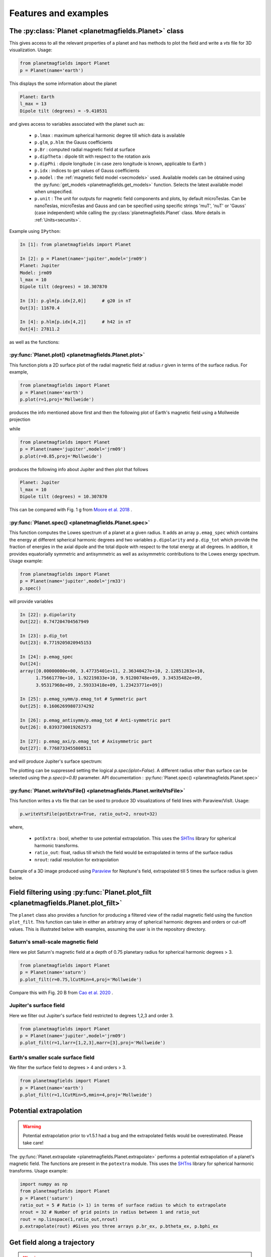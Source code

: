 .. planetMagFields documentation master file, created by
   sphinx-quickstart on Mon Jan 22 08:32:05 2024.
   You can adapt this file completely to your liking, but it should at least
   contain the root `toctree` directive.

.. _secExamples:

#########################
Features and examples
#########################

The :py:class:`Planet <planetmagfields.Planet>` class
*****************************************************

This gives access to all the relevant properties of a planet and has methods to plot
the field and write a `vts` file for 3D visualization. Usage:

.. code-block:: python

   from planetmagfields import Planet
   p = Planet(name='earth')


This displays the some information about the planet

.. code-block:: bash

   Planet: Earth
   l_max = 13
   Dipole tilt (degrees) = -9.410531


and gives access to variables associated with the planet such as:

  * ``p.lmax`` : maximum spherical harmonic degree till which data is available
  * ``p.glm``, ``p.hlm``: the Gauss coefficients
  * ``p.Br`` : computed radial magnetic field at surface
  * ``p.dipTheta`` : dipole tilt with respect to the rotation axis
  * ``p.dipPhi`` : dipole longitude ( in case zero longitude is known, applicable to Earth )
  * ``p.idx`` : indices to get values of Gauss coefficients
  * ``p.model`` : the :ref:`magnetic field model <secmodels>` used. Available models can be obtained using the :py:func:`get_models <planetmagfields.get_models>` function. Selects the latest available model when unspecified.
  * ``p.unit`` : The unit for outputs for magnetic field components and plots, by default microTeslas. Can be nanoTeslas, microTeslas and Gauss and can be specified using specific strings 'muT', 'nuT' or 'Gauss' (case independent) while calling the :py:class:`planetmagfields.Planet` class. More details in :ref:`Units<secunits>`.

Example using ``IPython``:

.. code-block:: python

   In [1]: from planetmagfields import Planet

   In [2]: p = Planet(name='jupiter',model='jrm09')
   Planet: Jupiter
   Model: jrm09
   l_max = 10
   Dipole tilt (degrees) = 10.307870

   In [3]: p.glm[p.idx[2,0]]      # g20 in nT
   Out[3]: 11670.4

   In [4]: p.hlm[p.idx[4,2]]      # h42 in nT
   Out[4]: 27811.2

as well as the functions:

:py:func:`Planet.plot() <planetmagfields.Planet.plot>`
^^^^^^^^^^^^^^^^^^^^^^^^^^^^^^^^^^^^^^^^^^^^^^^^^^^^^^

This function plots a 2D surface plot of the radial magnetic field at radius `r` given in terms of the surface radius.
For example,

.. code-block:: python

   from planetmagfields import Planet
   p = Planet(name='earth')
   p.plot(r=1,proj='Mollweide')


produces the info mentioned above first and then the following plot of Earth's magnetic field using a Mollweide projection

.. image:: _static/images/2d/earth2d.png
   :width: 400
   :align: center

while

.. code-block:: python

   from planetmagfields import Planet
   p = Planet(name='jupiter',model='jrm09')
   p.plot(r=0.85,proj='Mollweide')

produces the following info about Jupiter and then plot that follows

.. code-block:: console

   Planet: Jupiter
   l_max = 10
   Dipole tilt (degrees) = 10.307870


.. image:: _static/images/jupiter_r085.png
   :width: 400
   :align: center

This can be compared with Fig. 1 g from `Moore et al. 2018 <https://doi.org/10.1038/s41586-018-0468-5>`_ .

.. _secSpec:

:py:func:`Planet.spec() <planetmagfields.Planet.spec>`
^^^^^^^^^^^^^^^^^^^^^^^^^^^^^^^^^^^^^^^^^^^^^^^^^^^^^^

This function computes the Lowes spectrum of a planet at a given radius. It adds an array ``p.emag_spec`` which contains the energy at different spherical harmonic degrees and two variables ``p.dipolarity`` and ``p.dip_tot`` which provide the fraction of energies in the axial dipole and the total dipole with respect to the total energy at all degrees. In addition, it provides equatorially symmetric and antisymmetric as well as axisymmetric contributions to the Lowes energy spectrum. Usage example:

.. code-block:: python

   from planetmagfields import Planet
   p = Planet(name='jupiter',model='jrm33')
   p.spec()


will provide variables

.. code-block:: python

   In [22]: p.dipolarity
   Out[22]: 0.747204704567949

   In [23]: p.dip_tot
   Out[23]: 0.7719205020945153

   In [24]: p.emag_spec
   Out[24]:
   array([0.00000000e+00, 3.47735401e+11, 2.36340427e+10, 2.12851283e+10,
         1.75661770e+10, 1.92219833e+10, 9.91200748e+09, 3.34535482e+09,
         3.95317968e+09, 2.59333418e+09, 1.23423771e+09])

   In [25]: p.emag_symm/p.emag_tot # Symmetric part
   Out[25]: 0.16062699807374292

   In [26]: p.emag_antisymm/p.emag_tot # Anti-symmetric part
   Out[26]: 0.8393730019262573

   In [27]: p.emag_axi/p.emag_tot # Axisymmetric part
   Out[27]: 0.7768733455808511


and will produce Jupiter's surface spectrum:

.. image:: _static/images/spec/jupiter_spec.png
   :width: 400
   :align: center

The plotting can be suppressed setting the logical `p.spec(iplot=False)`. A different radius other than surface can be selected using the `p.spec(r=0.8)` parameter. API documentation : :py:func:`Planet.spec() <planetmagfields.Planet.spec>`

.. _secVts:

:py:func:`Planet.writeVtsFile() <planetmagfields.Planet.writeVtsFile>`
^^^^^^^^^^^^^^^^^^^^^^^^^^^^^^^^^^^^^^^^^^^^^^^^^^^^^^^^^^^^^^^^^^^^^^

This function writes a vts file that can be used to produce 3D visualizations of field lines with Paraview/VisIt. Usage:

.. code-block:: python

   p.writeVtsFile(potExtra=True, ratio_out=2, nrout=32)

where,

  - ``potExtra`` : bool, whether to use potential extrapolation. This uses the `SHTns <https://bitbucket.org/nschaeff/shtns>`_ library for spherical harmonic transforms.
  - ``ratio_out``: float, radius till which the field would be extrapolated in terms of the surface radius
  - ``nrout``: radial resolution for extrapolation

Example of a 3D image produced using `Paraview <https://www.paraview.org/>`_ for Neptune's field, extrapolated till 5 times the surface radius is given below.

.. image:: _static/images/3d/neptune3d.png
   :width: 400
   :align: center

Field filtering using :py:func:`Planet.plot_filt <planetmagfields.Planet.plot_filt>`
************************************************************************************

The ``planet`` class also provides a function for producing a filtered view of the radial magnetic field using the function ``plot_filt``.
This function can take in either an arbitrary array of spherical harmonic degrees and orders or cut-off values. This is illustrated
below with examples, assuming the user is in the repository directory.

Saturn's small-scale magnetic field
^^^^^^^^^^^^^^^^^^^^^^^^^^^^^^^^^^^^

Here we plot Saturn's magnetic field at a depth of 0.75 planetary radius for spherical harmonic degrees > 3.

.. code-block:: python

   from planetmagfields import Planet
   p = Planet(name='saturn')
   p.plot_filt(r=0.75,lCutMin=4,proj='Mollweide')


.. image:: _static/images/saturn_lgeq4_2d.png
   :width: 400
   :align: center

Compare this with Fig. 20 B from `Cao et al. 2020 <https://doi.org/10.1016/j.icarus.2019.113541>`_ .

Jupiter's surface field
^^^^^^^^^^^^^^^^^^^^^^^
Here we filter out Jupiter's surface field restricted to degrees 1,2,3 and order 3.

.. code-block:: python

   from planetmagfields import Planet
   p = Planet(name='jupiter',model='jrm09')
   p.plot_filt(r=1,larr=[1,2,3],marr=[3],proj='Mollweide')


.. image:: _static/images/jupiter_l123m3_2d.png
   :width: 400
   :align: center

Earth's smaller scale surface field
^^^^^^^^^^^^^^^^^^^^^^^^^^^^^^^^^^^
We filter the surface field to degrees > 4 and orders > 3.

.. code-block:: python

   from planetmagfields import Planet
   p = Planet(name='earth')
   p.plot_filt(r=1,lCutMin=5,mmin=4,proj='Mollweide')


.. image:: _static/images/earth_lgeq5mgeq4_2d.png
   :width: 400
   :align: center

.. _subsecPotExtra:

Potential extrapolation
************************

.. warning::

   Potential extrapolation prior to v1.5.1 had a bug and the extrapolated fields would be overestimated. Please take care!

The :py:func:`Planet.extrapolate <planetmagfields.Planet.extrapolate>` performs a potential extrapolation of a planet's magnetic field. The functions are present in the ``potextra`` module. This uses the `SHTns <https://bitbucket.org/nschaeff/shtns>`_ library for spherical harmonic transforms.
Usage example:

.. code-block:: python

   import numpy as np
   from planetmagfields import Planet
   p = Planet('saturn')
   ratio_out = 5 # Ratio (> 1) in terms of surface radius to which to extrapolate
   nrout = 32 # Number of grid points in radius between 1 and ratio_out
   rout = np.linspace(1,ratio_out,nrout)
   p.extrapolate(rout) #Gives you three arrays p.br_ex, p.btheta_ex, p.bphi_ex

.. _subsecOrbit:

Get field along a trajectory
*****************************

.. warning::

   Potential extrapolation prior to v1.5.1 had a bug and the extrapolated fields would be overestimated. Please take care!


You can obtain field components along a trajectory (for example, obtained from NASA's `SPICE Toolkit <https://naif.jpl.nasa.gov/naif/toolkit.html>`_) using the function :py:func:`Planet.orbit_path <planetmagfields.Planet.orbit_path>`. This also uses the `SHTns <https://bitbucket.org/nschaeff/shtns>`_ library for spherical harmonic transforms. Usage example below using some points from the Cassini Grand Finale:

.. code-block:: python

   from planetmagfields import Planet
   p = Planet('saturn')

   r = [17.82905598, 17.82110528, 17.81314499, 17.80517584, 17.79719656] # Can also be numpy array
   theta = [1.1865416 , 1.18632847, 1.18611515, 1.18590167, 1.18568798]
   phi = [4.70867942, 4.70884014, 4.70900102, 4.70916207, 4.7093233 ]

   p.orbit_path(r,theta,phi)
   print(p.br_orb)
   print(p.btheta_orb)
   print(p.bphi_orb)

This will provide the outputs:

.. code-block:: console

    Planet: Saturn
    Model: cassini11+
    l_max = 14
    Dipole tilt (degrees) = 0.000000
    [0.00278097 0.00278617 0.00279139 0.00279662 0.00280187]
    [0.00347406 0.00347843 0.00348281 0.00348721 0.00349161]
    [0. 0. 0. 0. 0.]

.. _secMagFieldScript:

Quickplot using the ``magField.py`` script
********************************************

.. code-block:: console

   $ ./magField.py --help
   usage: magField.py [-h] [-p PLANET] [-r R] [-c CMAP] [-l LEVELS] [-m PROJ] [-o MODEL]

   Script for easy plotting of planetary magnetic field.

   optional arguments:
   -h, --help            show this help message and exit
   -p PLANET, --planet PLANET
                           Planet name (default : earth)
   -r R, --radius R      Radial level scaled to planetary radius (default : 1)
   -c CMAP, --cmap CMAP  Colormap of plot (default : RdBu_r)
   -l LEVELS, --levels LEVELS
                           Number of contour levels (default : 20)
   -m PROJ, --mapproj PROJ
                           Type of map projection (default : Mollweide)
   -o MODEL, --model MODEL
                           Model to be used, uses the latest model by default (default : None)

This will plot the radial magnetic field of a planet (any of the names from the list
below, case insensitive) at a radius given in terms of the surface radius with a given
map projection. The default is the surface field. More details are available through
the help.

For example,

.. code-block:: bash

   $ ./magField.py -p earth -m Mollweide

displays the same information as above about Earth's field and produces the surface field of Earth while

.. code-block:: bash

   $ ./magField.py -p jupiter -r 0.85 -m Mollweide -o jrm09


produces the same plot of Jupiter's field as shown before.

.. code-block:: bash

   $ ./magField.py -p all -r <radius> -m <projection>


would produce a table of information about dipole tilt for each planet and magnetic field maps of all different planets at the given radius in a single figure.

For example:

.. code-block:: bash

   $ ./magField.py -p all -r 0.9 -m Mollweide


would give

.. code-block:: console

   |=========|======|=======|
   |Planet   | Theta| Phi   |
   |=========|======|=======|
   |Mercury  | 0.0  | 0.0   |
   |Earth    | -9.4 | -72.7 |
   |Jupiter  | 10.3 | -16.6 |
   |Saturn   | 0.0  | 0.0   |
   |Uranus   | 58.6 | -53.6 |
   |Neptune  | 46.9 | -72.0 |
   |Ganymede | -4.2 | 25.5  |
   |---------|------|-------|


followed by the following plot

.. image:: _static/images/magField_all_09.png
   :width: 500
   :align: center
